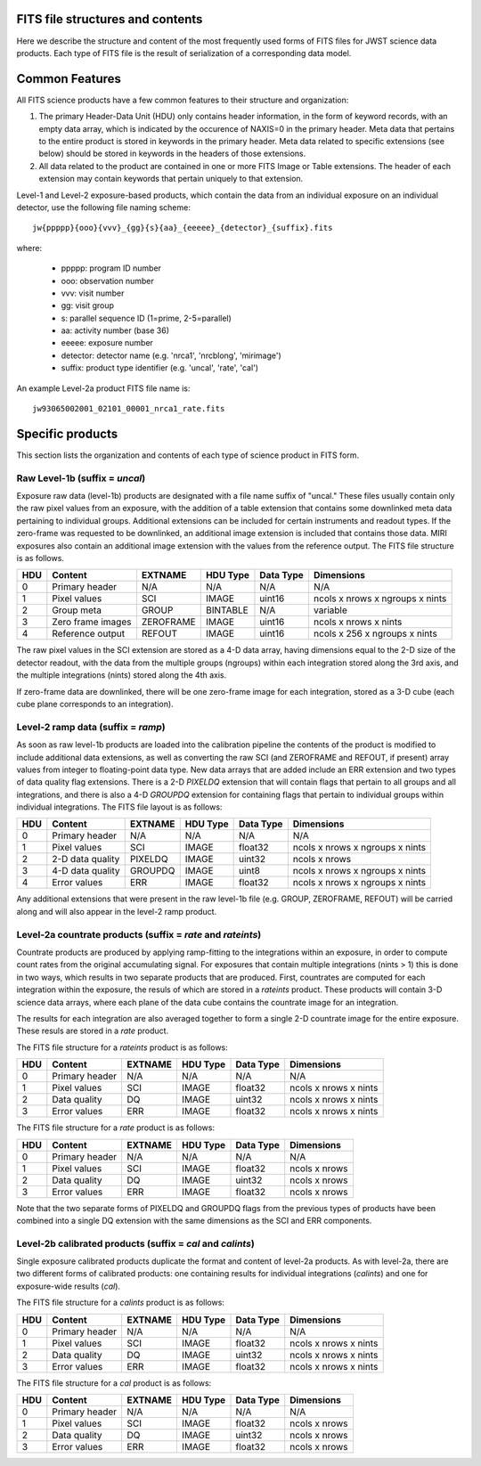 
FITS file structures and contents
=================================

Here we describe the structure and content of the most frequently used
forms of FITS files for JWST science data products. Each type of FITS
file is the result of serialization of a corresponding data model.

Common Features
===============

All FITS science products have a few common features to their structure
and organization:

1. The primary Header-Data Unit (HDU) only contains header information,
   in the form of keyword records, with an empty data array, which is
   indicated by the occurence of NAXIS=0 in the primary header. Meta
   data that pertains to the entire product is stored in keywords in the
   primary header. Meta data related to specific extensions (see below)
   should be stored in keywords in the headers of those extensions.

2. All data related to the product are contained in one or more FITS
   Image or Table extensions. The header of each extension may contain
   keywords that pertain uniquely to that extension.

Level-1 and Level-2 exposure-based products, which contain the data
from an individual exposure on an individual detector, use the
following file naming scheme::

    jw{ppppp}{ooo}{vvv}_{gg}{s}{aa}_{eeeee}_{detector}_{suffix}.fits

where:

   - ppppp: program ID number
   - ooo: observation number
   - vvv: visit number
   - gg: visit group
   - s: parallel sequence ID (1=prime, 2-5=parallel)
   - aa: activity number (base 36)
   - eeeee: exposure number
   - detector: detector name (e.g. 'nrca1', 'nrcblong', 'mirimage')
   - suffix: product type identifier (e.g. 'uncal', 'rate', 'cal')

An example Level-2a product FITS file name is::

   jw93065002001_02101_00001_nrca1_rate.fits

Specific products
=================

This section lists the organization and contents of each type of
science product in FITS form.

Raw Level-1b (suffix = `uncal`)
-------------------------------

Exposure raw data (level-1b) products are designated with a file name
suffix of "uncal." These files usually contain only the raw pixel values
from an exposure, with the addition of a table extension that contains
some downlinked meta data pertaining to individual groups. Additional
extensions can be included for certain instruments and readout types.
If the zero-frame was requested to be downlinked, an additional image
extension is included that contains those data.
MIRI exposures also contain an additional image extension with the values
from the reference output. The FITS file structure is as follows.

+-----+-------------------+-----------+----------+-----------+---------------------------------+
| HDU | Content           | EXTNAME   | HDU Type | Data Type | Dimensions                      |
+=====+===================+===========+==========+===========+=================================+
|  0  | Primary header    | N/A       | N/A      | N/A       | N/A                             |
+-----+-------------------+-----------+----------+-----------+---------------------------------+
|  1  | Pixel values      | SCI       | IMAGE    | uint16    | ncols x nrows x ngroups x nints |
+-----+-------------------+-----------+----------+-----------+---------------------------------+
|  2  | Group meta        | GROUP     | BINTABLE | N/A       | variable                        |
+-----+-------------------+-----------+----------+-----------+---------------------------------+
|  3  | Zero frame images | ZEROFRAME | IMAGE    | uint16    | ncols x nrows x nints           |
+-----+-------------------+-----------+----------+-----------+---------------------------------+
|  4  | Reference output  | REFOUT    | IMAGE    | uint16    | ncols x 256 x ngroups x nints   |
+-----+-------------------+-----------+----------+-----------+---------------------------------+

The raw pixel values in the SCI extension are stored as a 4-D data array,
having dimensions equal to the 2-D size of the detector readout, with
the data from the multiple groups (ngroups) within each integration stored
along the 3rd axis, and the multiple integrations (nints) stored along the
4th axis.

If zero-frame data are downlinked, there will be one zero-frame image
for each integration, stored as a 3-D cube (each cube plane corresponds
to an integration).

Level-2 ramp data (suffix = `ramp`)
-----------------------------------
As soon as raw level-1b products are loaded into the calibration
pipeline the contents of the product is modified to include
additional data extensions, as well as converting the raw SCI
(and ZEROFRAME and REFOUT, if present) array values from integer to
floating-point data type. New data arrays that are added include an
ERR extension and two types of data quality flag extensions. There
is a 2-D `PIXELDQ` extension that will contain flags that pertain
to all groups and all integrations, and there is also a 4-D
`GROUPDQ` extension for containing flags that pertain to individual
groups within individual integrations. The FITS file layout is as
follows:

+-----+-------------------+-----------+----------+-----------+---------------------------------+
| HDU | Content           | EXTNAME   | HDU Type | Data Type | Dimensions                      |
+=====+===================+===========+==========+===========+=================================+
|  0  | Primary header    | N/A       | N/A      | N/A       | N/A                             |
+-----+-------------------+-----------+----------+-----------+---------------------------------+
|  1  | Pixel values      | SCI       | IMAGE    | float32   | ncols x nrows x ngroups x nints |
+-----+-------------------+-----------+----------+-----------+---------------------------------+
|  2  | 2-D data quality  | PIXELDQ   | IMAGE    | uint32    | ncols x nrows                   |
+-----+-------------------+-----------+----------+-----------+---------------------------------+
|  3  | 4-D data quality  | GROUPDQ   | IMAGE    | uint8     | ncols x nrows x ngroups x nints |
+-----+-------------------+-----------+----------+-----------+---------------------------------+
|  4  | Error values      | ERR       | IMAGE    | float32   | ncols x nrows x ngroups x nints |
+-----+-------------------+-----------+----------+-----------+---------------------------------+

Any additional extensions that were present in the raw level-1b
file (e.g. GROUP, ZEROFRAME, REFOUT) will be carried along and
will also appear in the level-2 ramp product.

Level-2a countrate products (suffix = `rate` and `rateints`)
------------------------------------------------------------

Countrate products are produced by applying ramp-fitting to the
integrations within an exposure, in order to compute count rates
from the original accumulating signal. For exposures that
contain multiple integrations (nints > 1) this is done in two ways,
which results in two separate products that are produced. First,
countrates are computed for each integration within the exposure,
the resuls of which are stored in a `rateints` product. These
products will contain 3-D science data arrays, where each plane
of the data cube contains the countrate image for an integration.

The results for each integration are also averaged together to
form a single 2-D countrate image for the entire exposure. These
resuls are stored in a `rate` product.

The FITS file structure for a `rateints` product is as follows:

+-----+----------------+---------+----------+-----------+-----------------------+
| HDU | Content        | EXTNAME | HDU Type | Data Type | Dimensions            |
+=====+================+=========+==========+===========+=======================+
|  0  | Primary header | N/A     | N/A      | N/A       | N/A                   |
+-----+----------------+---------+----------+-----------+-----------------------+
|  1  | Pixel values   | SCI     | IMAGE    | float32   | ncols x nrows x nints |
+-----+----------------+---------+----------+-----------+-----------------------+
|  2  | Data quality   | DQ      | IMAGE    | uint32    | ncols x nrows x nints |
+-----+----------------+---------+----------+-----------+-----------------------+
|  3  | Error values   | ERR     | IMAGE    | float32   | ncols x nrows x nints |
+-----+----------------+---------+----------+-----------+-----------------------+

The FITS file structure for a `rate` product is as follows:

+-----+----------------+---------+----------+-----------+---------------+
| HDU | Content        | EXTNAME | HDU Type | Data Type | Dimensions    |
+=====+================+=========+==========+===========+===============+
|  0  | Primary header | N/A     | N/A      | N/A       | N/A           |
+-----+----------------+---------+----------+-----------+---------------+
|  1  | Pixel values   | SCI     | IMAGE    | float32   | ncols x nrows |
+-----+----------------+---------+----------+-----------+---------------+
|  2  | Data quality   | DQ      | IMAGE    | uint32    | ncols x nrows |
+-----+----------------+---------+----------+-----------+---------------+
|  3  | Error values   | ERR     | IMAGE    | float32   | ncols x nrows |
+-----+----------------+---------+----------+-----------+---------------+

Note that the two separate forms of PIXELDQ and GROUPDQ flags from the
previous types of products have been combined into a single DQ extension
with the same dimensions as the SCI and ERR components.

Level-2b calibrated products (suffix = `cal` and `calints`)
-----------------------------------------------------------

Single exposure calibrated products duplicate the format and content of
level-2a products. As with level-2a, there are two different forms of
calibrated products: one containing results for individual integrations
(`calints`) and one for exposure-wide results (`cal`).

The FITS file structure for a `calints` product is as follows:

+-----+----------------+---------+----------+-----------+-----------------------+
| HDU | Content        | EXTNAME | HDU Type | Data Type | Dimensions            |
+=====+================+=========+==========+===========+=======================+
|  0  | Primary header | N/A     | N/A      | N/A       | N/A                   |
+-----+----------------+---------+----------+-----------+-----------------------+
|  1  | Pixel values   | SCI     | IMAGE    | float32   | ncols x nrows x nints |
+-----+----------------+---------+----------+-----------+-----------------------+
|  2  | Data quality   | DQ      | IMAGE    | uint32    | ncols x nrows x nints |
+-----+----------------+---------+----------+-----------+-----------------------+
|  3  | Error values   | ERR     | IMAGE    | float32   | ncols x nrows x nints |
+-----+----------------+---------+----------+-----------+-----------------------+

The FITS file structure for a `cal` product is as follows:

+-----+----------------+---------+----------+-----------+---------------+
| HDU | Content        | EXTNAME | HDU Type | Data Type | Dimensions    |
+=====+================+=========+==========+===========+===============+
|  0  | Primary header | N/A     | N/A      | N/A       | N/A           |
+-----+----------------+---------+----------+-----------+---------------+
|  1  | Pixel values   | SCI     | IMAGE    | float32   | ncols x nrows |
+-----+----------------+---------+----------+-----------+---------------+
|  2  | Data quality   | DQ      | IMAGE    | uint32    | ncols x nrows |
+-----+----------------+---------+----------+-----------+---------------+
|  3  | Error values   | ERR     | IMAGE    | float32   | ncols x nrows |
+-----+----------------+---------+----------+-----------+---------------+

